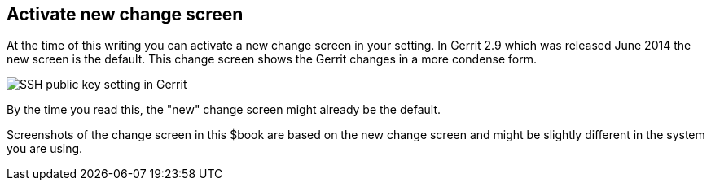 [[gerrit_usernewchangescreen]]
== Activate new change screen

At the time of this writing you can activate a new change screen
in your setting. In Gerrit 2.9 which was released June 2014 the new
screen is the default. This change screen shows the Gerrit changes in a
more condense form.

image::gerritsetup_screen.png[SSH public key setting in Gerrit]

By the time you read this, the "new" change screen might
already
be the default.

Screenshots of the change screen in this $book are based on
the
new change screen and might be slightly different in the system you
are using.

